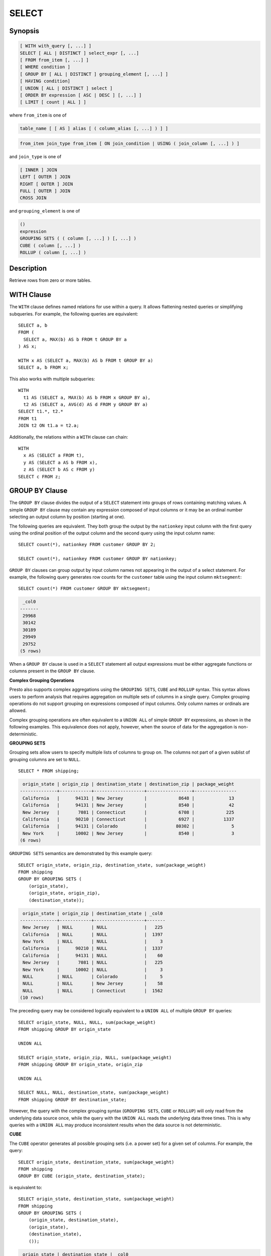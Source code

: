 ======
SELECT
======

Synopsis
--------

.. code-block:: none

    [ WITH with_query [, ...] ]
    SELECT [ ALL | DISTINCT ] select_expr [, ...]
    [ FROM from_item [, ...] ]
    [ WHERE condition ]
    [ GROUP BY [ ALL | DISTINCT ] grouping_element [, ...] ]
    [ HAVING condition]
    [ UNION [ ALL | DISTINCT ] select ]
    [ ORDER BY expression [ ASC | DESC ] [, ...] ]
    [ LIMIT [ count | ALL ] ]

where ``from_item`` is one of

.. code-block:: none

    table_name [ [ AS ] alias [ ( column_alias [, ...] ) ] ]

.. code-block:: none

    from_item join_type from_item [ ON join_condition | USING ( join_column [, ...] ) ]

and ``join_type`` is one of

.. code-block:: none

    [ INNER ] JOIN
    LEFT [ OUTER ] JOIN
    RIGHT [ OUTER ] JOIN
    FULL [ OUTER ] JOIN
    CROSS JOIN

and ``grouping_element`` is one of

.. code-block:: none

    ()
    expression
    GROUPING SETS ( ( column [, ...] ) [, ...] )
    CUBE ( column [, ...] )
    ROLLUP ( column [, ...] )

Description
-----------

Retrieve rows from zero or more tables.

WITH Clause
-----------

The ``WITH`` clause defines named relations for use within a query.
It allows flattening nested queries or simplifying subqueries.
For example, the following queries are equivalent::

    SELECT a, b
    FROM (
      SELECT a, MAX(b) AS b FROM t GROUP BY a
    ) AS x;

    WITH x AS (SELECT a, MAX(b) AS b FROM t GROUP BY a)
    SELECT a, b FROM x;

This also works with multiple subqueries::

    WITH
      t1 AS (SELECT a, MAX(b) AS b FROM x GROUP BY a),
      t2 AS (SELECT a, AVG(d) AS d FROM y GROUP BY a)
    SELECT t1.*, t2.*
    FROM t1
    JOIN t2 ON t1.a = t2.a;

Additionally, the relations within a ``WITH`` clause can chain::

    WITH
      x AS (SELECT a FROM t),
      y AS (SELECT a AS b FROM x),
      z AS (SELECT b AS c FROM y)
    SELECT c FROM z;

GROUP BY Clause
---------------

The ``GROUP BY`` clause divides the output of a ``SELECT`` statement into
groups of rows containing matching values. A simple ``GROUP BY`` clause may
contain any expression composed of input columns or it may be an ordinal
number selecting an output column by position (starting at one).

The following queries are equivalent. They both group the output by
the ``nationkey`` input column with the first query using the ordinal
position of the output column and the second query using the input
column name::

    SELECT count(*), nationkey FROM customer GROUP BY 2;

    SELECT count(*), nationkey FROM customer GROUP BY nationkey;

``GROUP BY`` clauses can group output by input column names not appearing in
the output of a select statement. For example, the following query generates
row counts for the ``customer`` table using the input column ``mktsegment``::

    SELECT count(*) FROM customer GROUP BY mktsegment;

.. code-block:: none

     _col0
    -------
     29968
     30142
     30189
     29949
     29752
    (5 rows)

When a ``GROUP BY`` clause is used in a ``SELECT`` statement all output
expressions must be either aggregate functions or columns present in
the ``GROUP BY`` clause.

.. _complex_grouping_operations:

**Complex Grouping Operations**

Presto also supports complex aggregations using the ``GROUPING SETS``, ``CUBE``
and ``ROLLUP`` syntax. This syntax allows users to perform analysis that requires
aggregation on multiple sets of columns in a single query. Complex grouping
operations do not support grouping on expressions composed of input columns.
Only column names or ordinals are allowed.

Complex grouping operations are often equivalent to a ``UNION ALL`` of simple
``GROUP BY`` expressions, as shown in the following examples. This equivalence
does not apply, however, when the source of data for the aggregation
is non-deterministic.

**GROUPING SETS**

Grouping sets allow users to specify multiple lists of columns to group on.
The columns not part of a given sublist of grouping columns are set to ``NULL``.
::

    SELECT * FROM shipping;

.. code-block:: none

     origin_state | origin_zip | destination_state | destination_zip | package_weight
    --------------+------------+-------------------+-----------------+----------------
     California   |      94131 | New Jersey        |            8648 |             13
     California   |      94131 | New Jersey        |            8540 |             42
     New Jersey   |       7081 | Connecticut       |            6708 |            225
     California   |      90210 | Connecticut       |            6927 |           1337
     California   |      94131 | Colorado          |           80302 |              5
     New York     |      10002 | New Jersey        |            8540 |              3
    (6 rows)

``GROUPING SETS`` semantics are demonstrated by this example query::

    SELECT origin_state, origin_zip, destination_state, sum(package_weight)
    FROM shipping
    GROUP BY GROUPING SETS (
        (origin_state),
        (origin_state, origin_zip),
        (destination_state));

.. code-block:: none

     origin_state | origin_zip | destination_state | _col0
    --------------+------------+-------------------+-------
     New Jersey   | NULL       | NULL              |   225
     California   | NULL       | NULL              |  1397
     New York     | NULL       | NULL              |     3
     California   |      90210 | NULL              |  1337
     California   |      94131 | NULL              |    60
     New Jersey   |       7081 | NULL              |   225
     New York     |      10002 | NULL              |     3
     NULL         | NULL       | Colorado          |     5
     NULL         | NULL       | New Jersey        |    58
     NULL         | NULL       | Connecticut       |  1562
    (10 rows)

The preceding query may be considered logically equivalent to a ``UNION ALL`` of
multiple ``GROUP BY`` queries::

    SELECT origin_state, NULL, NULL, sum(package_weight)
    FROM shipping GROUP BY origin_state

    UNION ALL

    SELECT origin_state, origin_zip, NULL, sum(package_weight)
    FROM shipping GROUP BY origin_state, origin_zip

    UNION ALL

    SELECT NULL, NULL, destination_state, sum(package_weight)
    FROM shipping GROUP BY destination_state;

However, the query with the complex grouping syntax (``GROUPING SETS``, ``CUBE``
or ``ROLLUP``) will only read from the underlying data source once, while the
query with the ``UNION ALL`` reads the underlying data three times. This is why
queries with a ``UNION ALL`` may produce inconsistent results when the data
source is not deterministic.

**CUBE**

The ``CUBE`` operator generates all possible grouping sets (i.e. a power set)
for a given set of columns. For example, the query::

    SELECT origin_state, destination_state, sum(package_weight)
    FROM shipping
    GROUP BY CUBE (origin_state, destination_state);

is equivalent to::

    SELECT origin_state, destination_state, sum(package_weight)
    FROM shipping
    GROUP BY GROUPING SETS (
        (origin_state, destination_state),
        (origin_state),
        (destination_state),
        ());

.. code-block:: none

     origin_state | destination_state | _col0
    --------------+-------------------+-------
     California   | New Jersey        |    55
     California   | Colorado          |     5
     New York     | New Jersey        |     3
     New Jersey   | Connecticut       |   225
     California   | Connecticut       |  1337
     California   | NULL              |  1397
     New York     | NULL              |     3
     New Jersey   | NULL              |   225
     NULL         | New Jersey        |    58
     NULL         | Connecticut       |  1562
     NULL         | Colorado          |     5
     NULL         | NULL              |  1625
    (12 rows)

**ROLLUP**

The ``ROLLUP`` operator generates all possible subtotals for a given set of
columns. For example, the query::

    SELECT origin_state, origin_zip, sum(package_weight)
    FROM shipping
    GROUP BY ROLLUP (origin_state, origin_zip);

.. code-block:: none

     origin_state | origin_zip | _col2
    --------------+------------+-------
     California   |      94131 |    60
     California   |      90210 |  1337
     New Jersey   |       7081 |   225
     New York     |      10002 |     3
     California   | NULL       |  1397
     New York     | NULL       |     3
     New Jersey   | NULL       |   225
     NULL         | NULL       |  1625
    (8 rows)

is equivalent to::

    SELECT origin_state, origin_zip, sum(package_weight)
    FROM shipping
    GROUP BY GROUPING SETS ((origin_state, origin_zip), (origin_state), ());

**Combining multiple grouping expressions**

Multiple grouping expressions in the same query are interpreted as having
cross-product semantics. For example, the following query::

    SELECT origin_state, destination_state, origin_zip, sum(package_weight)
    FROM shipping
    GROUP BY
        GROUPING SETS ((origin_state, destination_state)),
        ROLLUP (origin_zip);

which can be rewritten as::

    SELECT origin_state, destination_state, origin_zip, sum(package_weight)
    FROM shipping
    GROUP BY
        GROUPING SETS ((origin_state, destination_state)),
        GROUPING SETS ((origin_zip), ());

is logically equivalent to::

    SELECT origin_state, destination_state, origin_zip, sum(package_weight)
    FROM shipping
    GROUP BY GROUPING SETS (
        (origin_state, destination_state, origin_zip),
        (origin_state, destination_state));

.. code-block:: none

     origin_state | destination_state | origin_zip | _col3
    --------------+-------------------+------------+-------
     New York     | New Jersey        |      10002 |     3
     California   | New Jersey        |      94131 |    55
     New Jersey   | Connecticut       |       7081 |   225
     California   | Connecticut       |      90210 |  1337
     California   | Colorado          |      94131 |     5
     New York     | New Jersey        | NULL       |     3
     New Jersey   | Connecticut       | NULL       |   225
     California   | Colorado          | NULL       |     5
     California   | Connecticut       | NULL       |  1337
     California   | New Jersey        | NULL       |    55
    (10 rows)

The ``ALL`` and ``DISTINCT`` quantifiers determine whether duplicate grouping
sets each produce distinct output rows. This is particularly useful when
multiple complex grouping sets are combined in the same query. For example, the
following query::

    SELECT origin_state, destination_state, origin_zip, sum(package_weight)
    FROM shipping
    GROUP BY ALL
        CUBE (origin_state, destination_state),
        ROLLUP (origin_state, origin_zip);

is equivalent to::

    SELECT origin_state, destination_state, origin_zip, sum(package_weight)
    FROM shipping
    GROUP BY GROUPING SETS (
        (origin_state, destination_state, origin_zip),
        (origin_state, origin_zip),
        (origin_state, destination_state, origin_zip),
        (origin_state, origin_zip),
        (origin_state, destination_state),
        (origin_state),
        (origin_state, destination_state),
        (origin_state),
        (origin_state, destination_state),
        (origin_state),
        (destination_state),
        ());

However, if the query uses the ``DISTINCT`` quantifier for the ``GROUP BY``::

    SELECT origin_state, destination_state, origin_zip, sum(package_weight)
    FROM shipping
    GROUP BY DISTINCT
        CUBE (origin_state, destination_state),
        ROLLUP (origin_state, origin_zip);

only unique grouping sets are generated::

    SELECT origin_state, destination_state, origin_zip, sum(package_weight)
    FROM shipping
    GROUP BY GROUPING SETS (
        (origin_state, destination_state, origin_zip),
        (origin_state, origin_zip),
        (origin_state, destination_state),
        (origin_state),
        (destination_state),
        ());

The default set quantifier is ``ALL``.

HAVING Clause
-------------

The ``HAVING`` clause is used in conjunction with aggregate functions and
the ``GROUP BY`` clause to control which groups are selected. A ``HAVING``
clause eliminates groups that do not satisfy the given conditions.
``HAVING`` filters groups after groups and aggregates are computed.

The following example queries the ``customer`` table and selects groups
with an account balance greater than the specified value::


    SELECT count(*), mktsegment, nationkey,
           CAST(sum(acctbal) AS bigint) AS totalbal
    FROM customer
    GROUP BY mktsegment, nationkey
    HAVING sum(acctbal) > 5700000
    ORDER BY totalbal DESC;

.. code-block:: none

     _col0 | mktsegment | nationkey | totalbal
    -------+------------+-----------+----------
      1272 | AUTOMOBILE |        19 |  5856939
      1253 | FURNITURE  |        14 |  5794887
      1248 | FURNITURE  |         9 |  5784628
      1243 | FURNITURE  |        12 |  5757371
      1231 | HOUSEHOLD  |         3 |  5753216
      1251 | MACHINERY  |         2 |  5719140
      1247 | FURNITURE  |         8 |  5701952
    (7 rows)

UNION Clause
------------

The ``UNION`` clause is used to combine the results of more than one
select statement into a single result set:

.. code-block:: none

    query UNION [ALL | DISTINCT] query

The argument ``ALL`` or ``DISTINCT`` controls which rows are included in
the final result set. If the argument ``ALL`` is specified all rows are
included even if the rows are identical.  If the argument ``DISTINCT``
is specified only unique rows are included in the combined result set.
If neither is specified, the behavior defaults to ``DISTINCT``.

The following is an example of one of the simplest possible ``UNION``
clauses. The following query selects the value ``13`` and combines
this result set with a second query which selects the value ``42``::

    SELECT 13
    UNION
    SELECT 42;

.. code-block:: none

     _col0
    -------
        13
        42
    (2 rows)

Multiple unions are processed left to right, unless the order is explicitly
specified via parentheses.

ORDER BY Clause
---------------

The ``ORDER BY`` clause is used to sort a result set by one or more
output expressions:

.. code-block:: none

    ORDER BY expression [ ASC | DESC ] [ NULLS { FIRST | LAST } ] [, ...]

Each expression may be composed of output columns or it may be an ordinal
number selecting an output column by position (starting at one). The
``ORDER BY`` clause is evaluated as the last step of a query after any
``GROUP BY`` or ``HAVING`` clause. The default null ordering is ``NULLS LAST``,
regardless of the ordering direction.

LIMIT Clause
------------

The ``LIMIT`` clause restricts the number of rows in the result set.
``LIMIT ALL`` is the same as omitting the ``LIMIT`` clause.
The following example queries a large table, but the limit clause restricts
the output to only have five rows (because the query lacks an ``ORDER BY``,
exactly which rows are returned is arbitrary)::

    SELECT orderdate FROM orders LIMIT 5;

.. code-block:: none

     o_orderdate
    -------------
     1996-04-14
     1992-01-15
     1995-02-01
     1995-11-12
     1992-04-26
    (5 rows)

TABLESAMPLE
-----------

There are multiple sample methods:

``BERNOULLI``
    Each row is selected to be in the table sample with a probability of
    the sample percentage. When a table is sampled using the Bernoulli
    method, all physical blocks of the table are scanned and certain
    rows are skipped (based on a comparison between the sample percentage
    and a random value calculated at runtime).

    The probability of a row being included in the result is independent
    from any other row. This does not reduce the time required to read
    the sampled table from disk. It may have an impact on the total
    query time if the sampled output is processed further.

``SYSTEM``
    This sampling method divides the table into logical segments of data
    and samples the table at this granularity. This sampling method either
    selects all the rows from a particular segment of data or skips it
    (based on a comparison between the sample percentage and a random
    value calculated at runtime).

    The rows selected in a system sampling will be dependent on which
    connector is used. For example, when used with Hive, it is dependent
    on how the data is laid out on HDFS. This method does not guarantee
    independent sampling probabilities.

.. note:: Neither of the two methods allow deterministic bounds on the number of rows returned.

Examples::

    SELECT *
    FROM users TABLESAMPLE BERNOULLI (50);

    SELECT *
    FROM users TABLESAMPLE SYSTEM (75);

Using sampling with joins::

    SELECT o.*, i.*
    FROM orders o TABLESAMPLE SYSTEM (10)
    JOIN lineitem i TABLESAMPLE BERNOULLI (40)
      ON o.orderkey = i.orderkey;

.. _unnest:

UNNEST
------

``UNNEST`` can be used to expand an :ref:`array_type` or :ref:`map_type` into a relation.
Arrays are expanded into a single column, and maps are expanded into two columns (key, value).
``UNNEST`` can also be used with multiple arguments, in which case they are expanded into multiple columns,
with as many rows as the highest cardinality argument (the other columns are padded with nulls).
``UNNEST`` can optionally have a ``WITH ORDINALITY`` clause, in which case an additional ordinality column
is added to the end.
``UNNEST`` is normally used with a ``JOIN`` and can reference columns
from relations on the left side of the join.

Using a single column::

    SELECT student, score
    FROM tests
    CROSS JOIN UNNEST(scores) AS t (score);

Using multiple columns::

    SELECT numbers, animals, n, a
    FROM (
      VALUES
        (ARRAY[2, 5], ARRAY['dog', 'cat', 'bird']),
        (ARRAY[7, 8, 9], ARRAY['cow', 'pig'])
    ) AS x (numbers, animals)
    CROSS JOIN UNNEST(numbers, animals) AS t (n, a);

.. code-block:: none

      numbers  |     animals      |  n   |  a
    -----------+------------------+------+------
     [2, 5]    | [dog, cat, bird] |    2 | dog
     [2, 5]    | [dog, cat, bird] |    5 | cat
     [2, 5]    | [dog, cat, bird] | NULL | bird
     [7, 8, 9] | [cow, pig]       |    7 | cow
     [7, 8, 9] | [cow, pig]       |    8 | pig
     [7, 8, 9] | [cow, pig]       |    9 | NULL
    (6 rows)

``WITH ORDINALITY`` clause::

    SELECT numbers, n, a
    FROM (
      VALUES
        (ARRAY[2, 5]),
        (ARRAY[7, 8, 9])
    ) AS x (numbers)
    CROSS JOIN UNNEST(numbers) WITH ORDINALITY AS t (n, a);

.. code-block:: none

      numbers  | n | a
    -----------+---+---
     [2, 5]    | 2 | 1
     [2, 5]    | 5 | 2
     [7, 8, 9] | 7 | 1
     [7, 8, 9] | 8 | 2
     [7, 8, 9] | 9 | 3
    (5 rows)

Joins
-----

Joins allow you to combine data from multiple relations.

CROSS JOIN
^^^^^^^^^^

A cross join returns the Cartesian product (all combinations) of two
relations. Cross joins can either be specified using the explit
``CROSS JOIN`` syntax or by specifying multiple relations in the
``FROM`` clause.

Both of the following queries are equivalent::

    SELECT *
    FROM nation
    CROSS JOIN region;

    SELECT *
    FROM nation, region;

The ``nation`` table contains 25 rows and the ``region`` table contains 5 rows,
so a cross join between the two tables produces 125 rows::

    SELECT n.name AS nation, r.name AS region
    FROM nation AS n
    CROSS JOIN region AS r
    ORDER BY 1, 2;

.. code-block:: none

         nation     |   region
    ----------------+-------------
     ALGERIA        | AFRICA
     ALGERIA        | AMERICA
     ALGERIA        | ASIA
     ALGERIA        | EUROPE
     ALGERIA        | MIDDLE EAST
     ARGENTINA      | AFRICA
     ARGENTINA      | AMERICA
    ...
    (125 rows)

Qualifying Column Names
^^^^^^^^^^^^^^^^^^^^^^^

When two relations in a join have columns with the same name, the column
references must be qualified using the relation alias (if the relation
has an alias), or with the relation name::

    SELECT nation.name, region.name
    FROM nation
    CROSS JOIN region;

    SELECT n.name, r.name
    FROM nation AS n
    CROSS JOIN region AS r;

    SELECT n.name, r.name
    FROM nation n
    CROSS JOIN region r;

The following query will fail with the error ``Column 'name' is ambiguous``::

    SELECT name
    FROM nation
    CROSS JOIN region;
